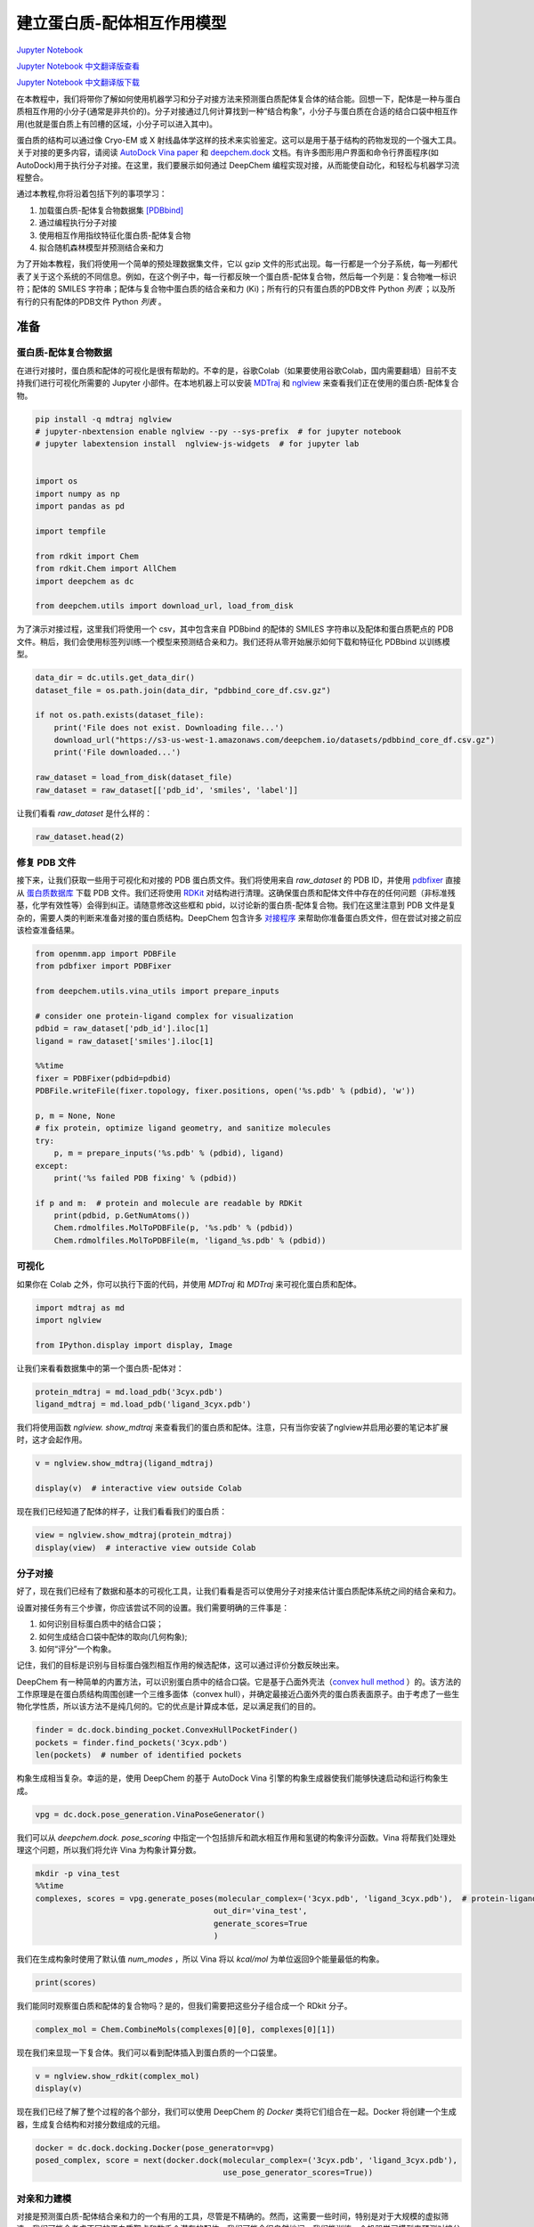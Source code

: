 建立蛋白质-配体相互作用模型
===============================================

`Jupyter Notebook <https://github.com/deepchem/deepchem/blob/master/examples/tutorials/Modeling_Protein_Ligand_Interactions.ipynb>`_

`Jupyter Notebook 中文翻译版查看 <https://github.com/abdusemiabduweli/AIDD-Tutorial-Files/blob/main/DeepChem%20Jupyter%20Notebooks/建立蛋白质配体相互作用模型.ipynb>`_

`Jupyter Notebook 中文翻译版下载 <https://abdusemiabduweli.github.io/AIDD-Tutorial-Files/DeepChem%20Jupyter%20Notebooks/建立蛋白质配体相互作用模型.ipynb>`_

在本教程中，我们将带你了解如何使用机器学习和分子对接方法来预测蛋白质配体复合体的结合能。回想一下，配体是一种与蛋白质相互作用的小分子(通常是非共价的)。分子对接通过几何计算找到一种“结合构象”，小分子与蛋白质在合适的结合口袋中相互作用(也就是蛋白质上有凹槽的区域，小分子可以进入其中)。

蛋白质的结构可以通过像 Cryo-EM 或 X 射线晶体学这样的技术来实验鉴定。这可以是用于基于结构的药物发现的一个强大工具。关于对接的更多内容，请阅读 `AutoDock Vina paper <https://www.ncbi.nlm.nih.gov/pmc/articles/PMC3041641/>`_ 和 `deepchem.dock <https://deepchem.readthedocs.io/en/latest/docking.html>`_ 文档。有许多图形用户界面和命令行界面程序(如 AutoDock)用于执行分子对接。在这里，我们要展示如何通过 DeepChem 编程实现对接，从而能使自动化，和轻松与机器学习流程整合。

通过本教程,你将沿着包括下列的事项学习：

1. 加载蛋白质-配体复合物数据集 `[PDBbind] <http://www.pdbbind.org.cn/>`_
2. 通过编程执行分子对接
3. 使用相互作用指纹特征化蛋白质-配体复合物
4. 拟合随机森林模型并预测结合亲和力

为了开始本教程，我们将使用一个简单的预处理数据集文件，它以 gzip 文件的形式出现。每一行都是一个分子系统，每一列都代表了关于这个系统的不同信息。例如，在这个例子中，每一行都反映一个蛋白质-配体复合物，然后每一个列是：复合物唯一标识符；配体的 SMILES 字符串；配体与复合物中蛋白质的结合亲和力 (Ki)；所有行的只有蛋白质的PDB文件 Python `列表` ；以及所有行的只有配体的PDB文件 Python `列表` 。

准备
----------------

蛋白质-配体复合物数据
::::::::::::::::::::::::::

在进行对接时，蛋白质和配体的可视化是很有帮助的。不幸的是，谷歌Colab（如果要使用谷歌Colab，国内需要翻墙）目前不支持我们进行可视化所需要的 Jupyter 小部件。在本地机器上可以安装 `MDTraj <https://github.com/mdtraj/mdtraj>`_ 和 `nglview <https://github.com/nglviewer/nglview>`_ 来查看我们正在使用的蛋白质-配体复合物。

.. code-block:: Python

    pip install -q mdtraj nglview
    # jupyter-nbextension enable nglview --py --sys-prefix  # for jupyter notebook
    # jupyter labextension install  nglview-js-widgets  # for jupyter lab


    import os
    import numpy as np
    import pandas as pd

    import tempfile

    from rdkit import Chem
    from rdkit.Chem import AllChem
    import deepchem as dc

    from deepchem.utils import download_url, load_from_disk

为了演示对接过程，这里我们将使用一个 csv，其中包含来自 PDBbind 的配体的 SMILES 字符串以及配体和蛋白质靶点的 PDB 文件。稍后，我们会使用标签列训练一个模型来预测结合亲和力。我们还将从零开始展示如何下载和特征化 PDBbind 以训练模型。

.. code-block:: Python

    data_dir = dc.utils.get_data_dir()
    dataset_file = os.path.join(data_dir, "pdbbind_core_df.csv.gz")

    if not os.path.exists(dataset_file):
        print('File does not exist. Downloading file...')
        download_url("https://s3-us-west-1.amazonaws.com/deepchem.io/datasets/pdbbind_core_df.csv.gz")
        print('File downloaded...')

    raw_dataset = load_from_disk(dataset_file)
    raw_dataset = raw_dataset[['pdb_id', 'smiles', 'label']]

让我们看看 `raw_dataset` 是什么样的：

.. code-block:: Python

    raw_dataset.head(2)

修复 PDB 文件
::::::::::::::

接下来，让我们获取一些用于可视化和对接的 PDB 蛋白质文件。我们将使用来自 `raw_dataset` 的 PDB ID，并使用 `pdbfixer <https://github.com/openmm/pdbfixer>`_ 直接从 `蛋白质数据库 <https://www.rcsb.org/>`_ 下载 PDB 文件。我们还将使用 `RDKit <https://www.rdkit.org/>`_ 对结构进行清理。这确保蛋白质和配体文件中存在的任何问题（非标准残基，化学有效性等）会得到纠正。请随意修改这些框和 pbid，以讨论新的蛋白质-配体复合物。我们在这里注意到 PDB 文件是复杂的，需要人类的判断来准备对接的蛋白质结构。DeepChem 包含许多 `对接程序 <https://deepchem.readthedocs.io/en/latest/api_reference/utils.html#docking-utilities>`_ 来帮助你准备蛋白质文件，但在尝试对接之前应该检查准备结果。

.. code-block:: Python

    from openmm.app import PDBFile
    from pdbfixer import PDBFixer

    from deepchem.utils.vina_utils import prepare_inputs

    # consider one protein-ligand complex for visualization
    pdbid = raw_dataset['pdb_id'].iloc[1]
    ligand = raw_dataset['smiles'].iloc[1]

    %%time
    fixer = PDBFixer(pdbid=pdbid)
    PDBFile.writeFile(fixer.topology, fixer.positions, open('%s.pdb' % (pdbid), 'w'))

    p, m = None, None
    # fix protein, optimize ligand geometry, and sanitize molecules
    try:
        p, m = prepare_inputs('%s.pdb' % (pdbid), ligand)
    except:
        print('%s failed PDB fixing' % (pdbid)) 

    if p and m:  # protein and molecule are readable by RDKit
        print(pdbid, p.GetNumAtoms())
        Chem.rdmolfiles.MolToPDBFile(p, '%s.pdb' % (pdbid))
        Chem.rdmolfiles.MolToPDBFile(m, 'ligand_%s.pdb' % (pdbid))

可视化
:::::::::

如果你在 Colab 之外，你可以执行下面的代码，并使用 `MDTraj` 和 `MDTraj` 来可视化蛋白质和配体。

.. code-block:: Python

    import mdtraj as md
    import nglview

    from IPython.display import display, Image

让我们来看看数据集中的第一个蛋白质-配体对：

.. code-block:: Python

    protein_mdtraj = md.load_pdb('3cyx.pdb')
    ligand_mdtraj = md.load_pdb('ligand_3cyx.pdb')

我们将使用函数 `nglview. show_mdtraj` 来查看我们的蛋白质和配体。注意，只有当你安装了nglview并启用必要的笔记本扩展时，这才会起作用。

.. code-block:: Python

    v = nglview.show_mdtraj(ligand_mdtraj)

    display(v)  # interactive view outside Colab

现在我们已经知道了配体的样子，让我们看看我们的蛋白质：

.. code-block:: Python

    view = nglview.show_mdtraj(protein_mdtraj)
    display(view)  # interactive view outside Colab

分子对接
::::::::::::

好了，现在我们已经有了数据和基本的可视化工具，让我们看看是否可以使用分子对接来估计蛋白质配体系统之间的结合亲和力。

设置对接任务有三个步骤，你应该尝试不同的设置。我们需要明确的三件事是：

1) 如何识别目标蛋白质中的结合口袋；
2) 如何生成结合口袋中配体的取向(几何构象);
3) 如何“评分”一个构象。

记住，我们的目标是识别与目标蛋白强烈相互作用的候选配体，这可以通过评价分数反映出来。

DeepChem 有一种简单的内置方法，可以识别蛋白质中的结合口袋。它是基于凸面外壳法（`convex hull method <https://www.ncbi.nlm.nih.gov/pmc/articles/PMC4112621/pdf/1472-6807-14-18.pdf>`_ ）的。该方法的工作原理是在蛋白质结构周围创建一个三维多面体（convex hull），并确定最接近凸面外壳的蛋白质表面原子。由于考虑了一些生物化学性质，所以该方法不是纯几何的。它的优点是计算成本低，足以满足我们的目的。

.. code-block:: Python

    finder = dc.dock.binding_pocket.ConvexHullPocketFinder()
    pockets = finder.find_pockets('3cyx.pdb')
    len(pockets)  # number of identified pockets

构象生成相当复杂。幸运的是，使用 DeepChem 的基于 AutoDock Vina 引擎的构象生成器使我们能够快速启动和运行构象生成。

.. code-block:: Python

    vpg = dc.dock.pose_generation.VinaPoseGenerator()

我们可以从 `deepchem.dock. pose_scoring` 中指定一个包括排斥和疏水相互作用和氢键的构象评分函数。Vina 将帮我们处理处理这个问题，所以我们将允许 Vina 为构象计算分数。

.. code-block:: Python

    mkdir -p vina_test
    %%time
    complexes, scores = vpg.generate_poses(molecular_complex=('3cyx.pdb', 'ligand_3cyx.pdb'),  # protein-ligand files for docking,
                                          out_dir='vina_test',
                                          generate_scores=True
                                          )

我们在生成构象时使用了默认值 `num_modes` ，所以 Vina 将以 `kcal/mol` 为单位返回9个能量最低的构象。

.. code-block:: Python

    print(scores)

我们能同时观察蛋白质和配体的复合物吗？是的，但我们需要把这些分子组合成一个 RDkit 分子。

.. code-block:: Python

    complex_mol = Chem.CombineMols(complexes[0][0], complexes[0][1])

现在我们来显现一下复合体。我们可以看到配体插入到蛋白质的一个口袋里。

.. code-block:: Python

    v = nglview.show_rdkit(complex_mol)
    display(v)

现在我们已经了解了整个过程的各个部分，我们可以使用 DeepChem 的 `Docker` 类将它们组合在一起。Docker 将创建一个生成器，生成复合结构和对接分数组成的元组。

.. code-block:: Python

    docker = dc.dock.docking.Docker(pose_generator=vpg)
    posed_complex, score = next(docker.dock(molecular_complex=('3cyx.pdb', 'ligand_3cyx.pdb'),
                                            use_pose_generator_scores=True))

对亲和力建模
::::::::::::::::

对接是预测蛋白质-配体结合亲和力的一个有用的工具，尽管是不精确的。然而，这需要一些时间，特别是对于大规模的虚拟筛选，我们可能会考虑不同的蛋白质靶点和数千个潜在的配体。我们可能会很自然地问，我们能训练一个机器学习模型来预测对接分数吗？让我们试试看！

我们将展示如何下载 PDBbind 数据集。我们可以使用 MoleculeNet 中的加载器从 PDBbind 中的“精制（refined）”集获取4852个蛋白质-配体复合物或获取整个“一般（general）”集。为了简单起见，我们将坚持使用我们已经处理过的大约100个复合物来训练我们的模型。

接下来，我们需要一种方法，将我们的蛋白质-配体复合物转换成可以被学习算法使用的表示形式。理想情况下，我们应该有神经网络蛋白-配体复合体指纹，但 DeepChem 还没有这种良好的机器学习指纹。然而，我们确实有手动调整好的特征器，可以帮助我们在这里的挑战。

在接下来的教程中，我们将使用两种类型的指纹， `CircularFingerprint` 和 `ContactCircularFingerprint` 。DeepChem 还拥有体素化器（voxelizers）和网格描述符（grid descriptors），可将包含原子排列的 3D 体块转换为指纹。这些特征器对于理解蛋白质-配体复合物非常有用，因为它们允许我们将复合物转换为可以传递到简单机器学习算法中的向量。首先，我们要创建 `CircularFingerprints` 。它们将小分子转化为片段向量。

.. code-block:: Python

    pdbids = raw_dataset['pdb_id'].values
    ligand_smiles = raw_dataset['smiles'].values


    %%time
    for (pdbid, ligand) in zip(pdbids, ligand_smiles):
    fixer = PDBFixer(url='https://files.rcsb.org/download/%s.pdb' % (pdbid))
    PDBFile.writeFile(fixer.topology, fixer.positions, open('%s.pdb' % (pdbid), 'w'))
    
    p, m = None, None
    # skip pdb fixing for speed
    try:
        p, m = prepare_inputs('%s.pdb' % (pdbid), ligand, replace_nonstandard_residues=False,
                            remove_heterogens=False, remove_water=False,
                            add_hydrogens=False)
    except:
        print('%s failed sanitization' % (pdbid)) 

    if p and m:  # protein and molecule are readable by RDKit
        Chem.rdmolfiles.MolToPDBFile(p, '%s.pdb' % (pdbid))
        Chem.rdmolfiles.MolToPDBFile(m, 'ligand_%s.pdb' % (pdbid))

    proteins = [f for f in os.listdir('.') if len(f) == 8 and f.endswith('.pdb')]
    ligands = [f for f in os.listdir('.') if f.startswith('ligand') and f.endswith('.pdb')]

我们会做一些清理，以确保每个有效蛋白质都有一个有效的配体文件。这里的标准是将比较配体和蛋白质文件之间的 PDB ID，并删除任何没有相应配体的蛋白质。

.. code-block:: Python

    # Handle failed sanitizations
    failures = set([f[:-4] for f in proteins]) - set([f[7:-4] for f in ligands])
    for pdbid in failures:
    proteins.remove(pdbid + '.pdb')

.. code-block:: Python

    len(proteins), len(ligands)

.. code-block:: Python

    pdbids = [f[:-4] for f in proteins]
    small_dataset = raw_dataset[raw_dataset['pdb_id'].isin(pdbids)]
    labels = small_dataset.label

.. code-block:: Python

    fp_featurizer = dc.feat.CircularFingerprint(size=2048)

.. code-block:: Python

    features = fp_featurizer.featurize([Chem.MolFromPDBFile(l) for l in ligands])

.. code-block:: Python

    dataset = dc.data.NumpyDataset(X=features, y=labels, ids=pdbids)
    train_dataset, test_dataset = dc.splits.RandomSplitter().train_test_split(dataset, seed=42)

.. code-block:: Python

`dc.molnet. load_pdbbind` 加载器将负责下载并在底层为我们提供pdbbind 数据集。这将花费相当多的时间和计算，因此执行此操作的代码将被注释掉。如果你想要特征化所有 PDBbind 的精致集，请取消注释并享受一杯咖啡。否则，你可以继续使用我们上面构造的小数据集。

.. code-block:: Python

    # # Uncomment to featurize all of PDBBind's "refined" set
    # pdbbind_tasks, (train_dataset, valid_dataset, test_dataset), transformers = dc.molnet.load_pdbbind(
    #     featurizer=fp_featurizer, set_name="refined", reload=True,
    #     data_dir='pdbbind_data', save_dir='pdbbind_data')

现在，我们准备好机器学习了!

为了拟合 deepchem 模型，首先我们实例化一个提供的(或用户编写的)模型类。在本例中，我们创建了一个类来包装 Sci-Kit Learn 中可用的任何机器学习模型，这些模型可以用来与 deepchem 进行操作。要实例化一个  ```SklearnModel``` ，您将需要 (a) task_type， (b) model_params，另一个  ```dict```  如下所示，以及 (c) 一个 ```model_instance``` 定义你想要的模型类型，在本例中是 ```RandomForestRegressor``` 。

.. code-block:: Python

    from sklearn.ensemble import RandomForestRegressor

    from deepchem.utils.evaluate import Evaluator
    import pandas as pd

.. code-block:: Python

    seed = 42 # Set a random seed to get stable results
    sklearn_model = RandomForestRegressor(n_estimators=100, max_features='sqrt')
    sklearn_model.random_state = seed
    model = dc.models.SklearnModel(sklearn_model)
    model.fit(train_dataset)

注意，测试集的 :math:`R^2` 值表明模型没有产生有意义的输出。事实证明，预测结合亲和力是 *困难的* 。本教程并不是要展示如何创建最先进的预测结合亲和力的模型，而是为你提供使用分子对接、特征化复合物和训练模型生成自己的数据集的工具。

.. code-block:: Python

    # use Pearson correlation so metrics are > 0
    metric = dc.metrics.Metric(dc.metrics.pearson_r2_score)

    evaluator = Evaluator(model, train_dataset, [])
    train_r2score = evaluator.compute_model_performance([metric])
    print("RF Train set R^2 %f" % (train_r2score["pearson_r2_score"]))

    evaluator = Evaluator(model, test_dataset, [])
    test_r2score = evaluator.compute_model_performance([metric])
    print("RF Test set R^2 %f" % (test_r2score["pearson_r2_score"]))

我们使用的是非常小的数据集和过于简单的表示，所以测试集的性能非常糟糕也就不足为奇了。

.. code-block:: Python

    # Compare predicted and true values
    list(zip(model.predict(train_dataset), train_dataset.y))[:5]

.. code-block:: Python

    list(zip(model.predict(test_dataset), test_dataset.y))[:5]

蛋白质-配体复合物的显现
:::::::::::::::::::::::::::

在上一节中，我们只特征化了配体。这一次，让我们看看能否利用我们的结构信息，对蛋白质-配体指纹做些有意义的事情。首先，我们需要重新特征化数据集，但这次使用接触圆形指纹（contact circular fingerprint）。

.. code-block:: Python

    features = fp_featurizer.featurize(zip(ligands, proteins))
    dataset = dc.data.NumpyDataset(X=features, y=labels, ids=pdbids)
    train_dataset, test_dataset = dc.splits.RandomSplitter().train_test_split(dataset, seed=42)

现在让我们在这个数据集上训练一个简单的随机森林模型。

.. code-block:: Python

    seed = 42 # Set a random seed to get stable results
    sklearn_model = RandomForestRegressor(n_estimators=100, max_features='sqrt')
    sklearn_model.random_state = seed
    model = dc.models.SklearnModel(sklearn_model)
    model.fit(train_dataset)

让我们看看我们的准确性是什么样的！

.. code-block:: Python

    metric = dc.metrics.Metric(dc.metrics.pearson_r2_score)

    evaluator = Evaluator(model, train_dataset, [])
    train_r2score = evaluator.compute_model_performance([metric])
    print("RF Train set R^2 %f" % (train_r2score["pearson_r2_score"]))

    evaluator = Evaluator(model, test_dataset, [])
    test_r2score = evaluator.compute_model_performance([metric])
    print("RF Test set R^2 %f" % (test_r2score["pearson_r2_score"]))

好的，看起来我们的精度比仅有配体数据集要低。尽管如此，拥有一个蛋白质-配体模型可能还是有用的，因为它可能比纯配体模型学习到不同的特征。

相关阅读
:::::::::

到目前为止，我们已经使用了把 AutoDock Vina 作为后端的 DeepChem的对接模块为 pbbind 数据集生成对接分数。我们训练了一个基于蛋白质-配体复合物特征的简单的机器学习模型来直接预测结合亲和力。我们可能想尝试更复杂的对接程序，比如深度学习框架 `gnina <https://github.com/gnina/gnina>`_ 。你可以阅读更多关于使用卷积神经网络进行蛋白质配体评分的信息 `这里 <https://pubs.acs.org/doi/10.1021/acs.jcim.6b00740>`_ 。这里有一个讨论基于机器学习的评分函数的 `综述 <https://onlinelibrary.wiley.com/doi/abs/10.1002/wcms.1429>`_ 。